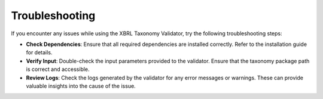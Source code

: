 Troubleshooting
===============

If you encounter any issues while using the XBRL Taxonomy Validator, try the following troubleshooting steps:

- **Check Dependencies**:
  Ensure that all required dependencies are installed correctly. Refer to the installation guide for details.

- **Verify Input**:
  Double-check the input parameters provided to the validator. Ensure that the taxonomy package path is correct and accessible.

- **Review Logs**:
  Check the logs generated by the validator for any error messages or warnings. These can provide valuable insights into the cause of the issue.

